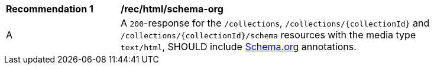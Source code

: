 [[rec_html_schema-org]]
[width="90%",cols="2,6a"]
|===
^|*Recommendation {counter:rec-id}* |*/rec/html/schema-org*
^|A |A `200`-response for the `/collections`, `/collections/{collectionId}` and `/collections/{collectionId}/schema` resources with the media type `text/html`, SHOULD include <<schema_org,Schema.org>> annotations.
|===
